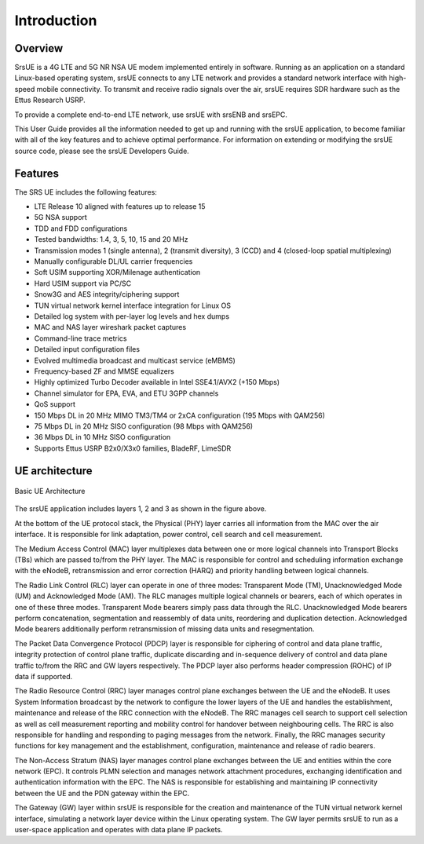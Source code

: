 .. _ue_intro:

Introduction
============

.. image:: .imgs/srsue_logo.png

Overview
********

SrsUE is a 4G LTE and 5G NR NSA UE modem implemented entirely in software. Running as an application on a standard Linux-based operating system, srsUE connects to any LTE network and provides a standard network interface with high-speed mobile connectivity. To transmit and receive radio signals over the air, srsUE requires SDR hardware such as the Ettus Research USRP.

To provide a complete end-to-end LTE network, use srsUE with srsENB and srsEPC.

This User Guide provides all the information needed to get up and running with the srsUE application, to become familiar with all of the key features and to achieve optimal performance. For information on extending or modifying the srsUE source code, please see the srsUE Developers Guide.

Features
********

The SRS UE includes the following features:

- LTE Release 10 aligned with features up to release 15
- 5G NSA support
- TDD and FDD configurations
- Tested bandwidths: 1.4, 3, 5, 10, 15 and 20 MHz
- Transmission modes 1 (single antenna), 2 (transmit diversity), 3 (CCD) and 4 (closed-loop spatial multiplexing)
- Manually configurable DL/UL carrier frequencies
- Soft USIM supporting XOR/Milenage authentication
- Hard USIM support via PC/SC
- Snow3G and AES integrity/ciphering support
- TUN virtual network kernel interface integration for Linux OS
- Detailed log system with per-layer log levels and hex dumps
- MAC and NAS layer wireshark packet captures
- Command-line trace metrics
- Detailed input configuration files
- Evolved multimedia broadcast and multicast service (eMBMS)
- Frequency-based ZF and MMSE equalizers
- Highly optimized Turbo Decoder available in Intel SSE4.1/AVX2 (+150 Mbps)
- Channel simulator for EPA, EVA, and ETU 3GPP channels
- QoS support
- 150 Mbps DL in 20 MHz MIMO TM3/TM4 or 2xCA configuration (195 Mbps with QAM256)
- 75 Mbps DL in 20 MHz SISO configuration (98 Mbps with QAM256)
- 36 Mbps DL in 10 MHz SISO configuration
- Supports Ettus USRP B2x0/X3x0 families, BladeRF, LimeSDR

UE architecture
***************

.. figure:: .imgs/ue_basic.png
    :width: 400px
    :align: center
    :alt: alternate text
    :figclass: align-center

    Basic UE Architecture

The srsUE application includes layers 1, 2 and 3 as shown in the figure above.

At the bottom of the UE protocol stack, the Physical (PHY) layer carries all information from the MAC over the air interface. It is responsible for link adaptation, power control, cell search and cell measurement.

The Medium Access Control (MAC) layer multiplexes data between one or more logical channels into Transport Blocks (TBs) which are passed to/from the PHY layer. The MAC is responsible for control and scheduling information exchange with the eNodeB, retransmission and error correction (HARQ) and priority handling between logical channels.

The Radio Link Control (RLC) layer can operate in one of three modes: Transparent Mode (TM), Unacknowledged Mode (UM) and Acknowledged Mode (AM). The RLC manages multiple logical channels or bearers, each of which operates in one of these three modes. Transparent Mode bearers simply pass data through the RLC. Unacknowledged Mode bearers perform concatenation, segmentation and reassembly of data units, reordering and duplication detection. Acknowledged Mode bearers additionally perform retransmission of missing data units and resegmentation.

The Packet Data Convergence Protocol (PDCP) layer is responsible for ciphering of control and data plane traffic, integrity protection of control plane traffic, duplicate discarding and in-sequence delivery of control and data plane traffic to/from the RRC and GW layers respectively. The PDCP layer also performs header compression (ROHC) of IP data if supported.

The Radio Resource Control (RRC) layer manages control plane exchanges between the UE and the eNodeB. It uses System Information broadcast by the network to configure the lower layers of the UE and handles the establishment, maintenance and release of the RRC connection with the eNodeB. The RRC manages cell search to support cell selection as well as cell measurement reporting and mobility control for handover between neighbouring cells. The RRC is also responsible for handling and responding to paging messages from the network. Finally, the RRC manages security functions for key management and the establishment, configuration, maintenance and release of radio bearers.

The Non-Access Stratum (NAS) layer manages control plane exchanges between the UE and entities within the core network (EPC). It controls PLMN selection and manages network attachment procedures, exchanging identification and authentication information with the EPC. The NAS is responsible for establishing and maintaining IP connectivity between the UE and the PDN gateway within the EPC.

The Gateway (GW) layer within srsUE is responsible for the creation and maintenance of the TUN virtual network kernel interface, simulating a network layer device within the Linux operating system. The GW layer permits srsUE to run as a user-space application and operates with data plane IP packets.
